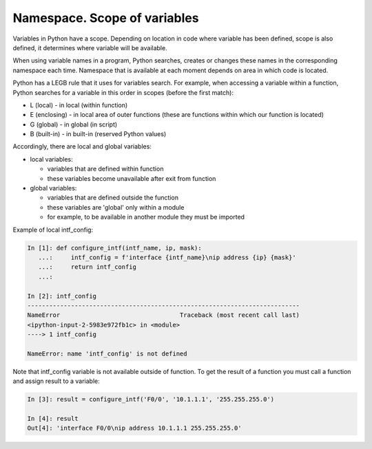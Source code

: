 Namespace. Scope of variables
------------------------------------

Variables in Python have a scope. Depending on location in code where
variable has been defined, scope is also defined, it determines where variable will be available.

When using variable names in a program, Python searches, creates or changes
these names in the corresponding namespace each time. Namespace that is available at each moment depends on area in which code is located.

Python has a LEGB rule that it uses for variables search.
For example, when accessing a variable within a function, Python searches for a variable in this order in scopes (before the first match):

* L (local) - in local (within function)
* E (enclosing) - in local area of outer functions (these are functions within which our function is located)
* G (global) - in global (in script)
* B (built-in) - in built-in (reserved Python values)

Accordingly, there are local and global variables:

* local variables:
  
  * variables that are defined within function
  * these variables become unavailable after exit from function

* global variables:
  
  * variables that are defined outside the function
  * these variables are 'global' only within a module
  * for example, to be available in another module they must be imported

Example of local intf_config:

.. code:: python

    In [1]: def configure_intf(intf_name, ip, mask):
       ...:     intf_config = f'interface {intf_name}\nip address {ip} {mask}'
       ...:     return intf_config
       ...:

    In [2]: intf_config
    ---------------------------------------------------------------------------
    NameError                                 Traceback (most recent call last)
    <ipython-input-2-5983e972fb1c> in <module>
    ----> 1 intf_config

    NameError: name 'intf_config' is not defined


Note that intf_config variable is not available outside of function. To get the result of a function you must call a function and assign result to a variable:

.. code:: python

    In [3]: result = configure_intf('F0/0', '10.1.1.1', '255.255.255.0')

    In [4]: result
    Out[4]: 'interface F0/0\nip address 10.1.1.1 255.255.255.0'


